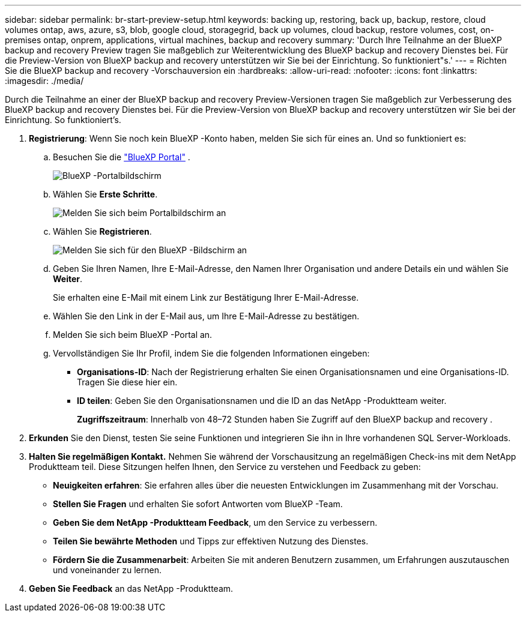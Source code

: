 ---
sidebar: sidebar 
permalink: br-start-preview-setup.html 
keywords: backing up, restoring, back up, backup, restore, cloud volumes ontap, aws, azure, s3, blob, google cloud, storagegrid, back up volumes, cloud backup, restore volumes, cost, on-premises ontap, onprem, applications, virtual machines, backup and recovery 
summary: 'Durch Ihre Teilnahme an der BlueXP backup and recovery Preview tragen Sie maßgeblich zur Weiterentwicklung des BlueXP backup and recovery Dienstes bei. Für die Preview-Version von BlueXP backup and recovery unterstützen wir Sie bei der Einrichtung. So funktioniert"s.' 
---
= Richten Sie die BlueXP backup and recovery -Vorschauversion ein
:hardbreaks:
:allow-uri-read: 
:nofooter: 
:icons: font
:linkattrs: 
:imagesdir: ./media/


[role="lead"]
Durch die Teilnahme an einer der BlueXP backup and recovery Preview-Versionen tragen Sie maßgeblich zur Verbesserung des BlueXP backup and recovery Dienstes bei. Für die Preview-Version von BlueXP backup and recovery unterstützen wir Sie bei der Einrichtung. So funktioniert's.

. *Registrierung*: Wenn Sie noch kein BlueXP -Konto haben, melden Sie sich für eines an. Und so funktioniert es:
+
.. Besuchen Sie die  https://bluexp.netapp.com/["BlueXP Portal"] .
+
image:screen-preview-bluexp-portal.png["BlueXP -Portalbildschirm"]

.. Wählen Sie *Erste Schritte*.
+
image:screen-preview-login.png["Melden Sie sich beim Portalbildschirm an"]

.. Wählen Sie *Registrieren*.
+
image:screen-preview-signup-profile.png["Melden Sie sich für den BlueXP -Bildschirm an"]

.. Geben Sie Ihren Namen, Ihre E-Mail-Adresse, den Namen Ihrer Organisation und andere Details ein und wählen Sie *Weiter*.
+
Sie erhalten eine E-Mail mit einem Link zur Bestätigung Ihrer E-Mail-Adresse.

.. Wählen Sie den Link in der E-Mail aus, um Ihre E-Mail-Adresse zu bestätigen.
.. Melden Sie sich beim BlueXP -Portal an.
.. Vervollständigen Sie Ihr Profil, indem Sie die folgenden Informationen eingeben:
+
*** *Organisations-ID*: Nach der Registrierung erhalten Sie einen Organisationsnamen und eine Organisations-ID. Tragen Sie diese hier ein.
*** *ID teilen*: Geben Sie den Organisationsnamen und die ID an das NetApp -Produktteam weiter.
+
*Zugriffszeitraum*: Innerhalb von 48–72 Stunden haben Sie Zugriff auf den BlueXP backup and recovery .





. *Erkunden* Sie den Dienst, testen Sie seine Funktionen und integrieren Sie ihn in Ihre vorhandenen SQL Server-Workloads.
. *Halten Sie regelmäßigen Kontakt.* Nehmen Sie während der Vorschausitzung an regelmäßigen Check-ins mit dem NetApp Produktteam teil. Diese Sitzungen helfen Ihnen, den Service zu verstehen und Feedback zu geben:
+
** *Neuigkeiten erfahren*: Sie erfahren alles über die neuesten Entwicklungen im Zusammenhang mit der Vorschau.
** *Stellen Sie Fragen* und erhalten Sie sofort Antworten vom BlueXP -Team.
** *Geben Sie dem NetApp -Produktteam Feedback*, um den Service zu verbessern.
** *Teilen Sie bewährte Methoden* und Tipps zur effektiven Nutzung des Dienstes.
** *Fördern Sie die Zusammenarbeit*: Arbeiten Sie mit anderen Benutzern zusammen, um Erfahrungen auszutauschen und voneinander zu lernen.


. *Geben Sie Feedback* an das NetApp -Produktteam.

